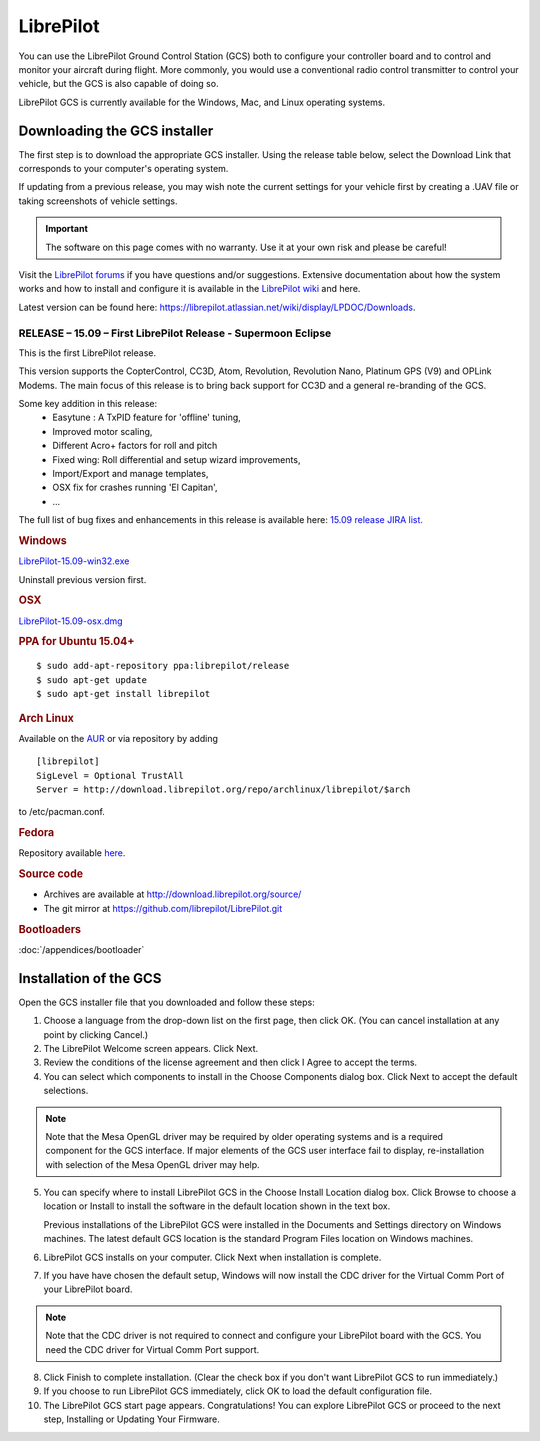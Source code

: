 LibrePilot
==========

You can use the LibrePilot Ground Control Station (GCS) both to configure your
controller board and to control and monitor your aircraft during flight. More
commonly, you would use a conventional radio control transmitter to control
your vehicle, but the GCS is also capable of doing so.

LibrePilot GCS is currently available for the Windows, Mac, and Linux
operating systems.


Downloading the GCS installer
-----------------------------

The first step is to download the appropriate GCS installer. Using the release
table below, select the Download Link that corresponds to your computer's
operating system.

If updating from a previous release, you may wish note the current settings for
your vehicle first by creating a .UAV file or taking screenshots of vehicle
settings.

.. important:: The software on this page comes with no warranty. Use it at your
   own risk and please be careful!

Visit the `LibrePilot forums <http://forums.librepilot.org/>`_  if you have
questions and/or suggestions. Extensive documentation about how the system
works and how to install and configure it is available in the
`LibrePilot wiki <https://librepilot.atlassian.net/wiki/display/LPDOC/Welcome>`_
and here.

Latest version can be found here: `<https://librepilot.atlassian.net/wiki/display/LPDOC/Downloads>`_.

RELEASE – 15.09 – First LibrePilot Release - Supermoon Eclipse
^^^^^^^^^^^^^^^^^^^^^^^^^^^^^^^^^^^^^^^^^^^^^^^^^^^^^^^^^^^^^^

This is the first LibrePilot release.

This version supports the CopterControl, CC3D, Atom, Revolution, Revolution
Nano, Platinum GPS (V9) and OPLink Modems. The main focus of this release is
to bring back support for CC3D and a general re-branding of the GCS.

Some key addition in this release:
   * Easytune : A TxPID feature for 'offline' tuning,
   * Improved motor scaling,
   * Different Acro+ factors for roll and pitch
   * Fixed wing: Roll differential and setup wizard improvements,
   * Import/Export and manage templates,
   * OSX fix for crashes running 'El Capitan',
   * ...

The full list of bug fixes and enhancements in this release is available here:
`15.09 release JIRA list. <https://librepilot.atlassian.net/browse/LP-162?jql=filter%3D10300>`_

.. note: Known Issues:
   
   Due to a change in release naming there is an issue with GCS not showing it
   as a genuine release. It is just a cosmetic issue and does not affects flight
   performance or reliability.

.. rubric:: Windows

`LibrePilot-15.09-win32.exe <http://bit.ly/1jUC3YT>`_

Uninstall previous version first.

.. rubric:: OSX

`LibrePilot-15.09-osx.dmg <http://bit.ly/1LH0KiZ>`_

.. rubric:: PPA for Ubuntu 15.04+

::

   $ sudo add-apt-repository ppa:librepilot/release
   $ sudo apt-get update
   $ sudo apt-get install librepilot

.. rubric:: Arch Linux

Available on the `AUR <https://aur.archlinux.org/packages/librepilot>`_ or
via repository by adding

::

   [librepilot]
   SigLevel = Optional TrustAll
   Server = http://download.librepilot.org/repo/archlinux/librepilot/$arch

to /etc/pacman.conf.

.. rubric:: Fedora

Repository available `here <https://copr.fedoraproject.org/coprs/parched/LibrePilot>`_.

.. rubric:: Source code

* Archives are available at `<http://download.librepilot.org/source/>`_
* The git mirror at `<https://github.com/librepilot/LibrePilot.git>`_

.. rubric:: Bootloaders

:doc:`/appendices/bootloader`

Installation of the GCS
-----------------------

Open the GCS installer file that you downloaded and follow these steps:

1. Choose a language from the drop-down list on the first page, then click OK.
   (You can cancel installation at any point by clicking Cancel.)
2. The LibrePilot Welcome screen appears. Click Next.
3. Review the conditions of the license agreement and then click I Agree to
   accept the terms.
4. You can select which components to install in the Choose Components dialog
   box. Click Next to accept the default selections.

.. note:: Note that the Mesa OpenGL driver may be required by older operating
   systems and is a required component for the GCS interface. If major elements
   of the GCS user interface fail to display, re-installation with selection of
   the Mesa OpenGL driver may help.

5. You can specify where to install LibrePilot GCS in the Choose Install Location
   dialog box. Click Browse to choose a location or Install to install the
   software in the default location shown in the text box.

   Previous installations of the LibrePilot GCS were installed in the Documents
   and Settings directory on Windows machines. The latest default GCS location
   is the standard Program Files location on Windows machines.
6. LibrePilot GCS installs on your computer. Click Next when installation is
   complete.
7. If you have have chosen the default setup, Windows will now install the CDC
   driver for the Virtual Comm Port of your LibrePilot board.

.. note:: Note that the CDC driver is not required to connect and configure
   your LibrePilot board with the GCS. You need the CDC driver for Virtual
   Comm Port support.

8. Click Finish to complete installation. (Clear the check box if you don't want
   LibrePilot GCS to run immediately.)
9. If you choose to run LibrePilot GCS immediately, click OK to load the default
   configuration file.
10. The LibrePilot GCS start page appears. Congratulations! You can explore
    LibrePilot GCS or proceed to the next step, Installing or Updating Your
    Firmware.
